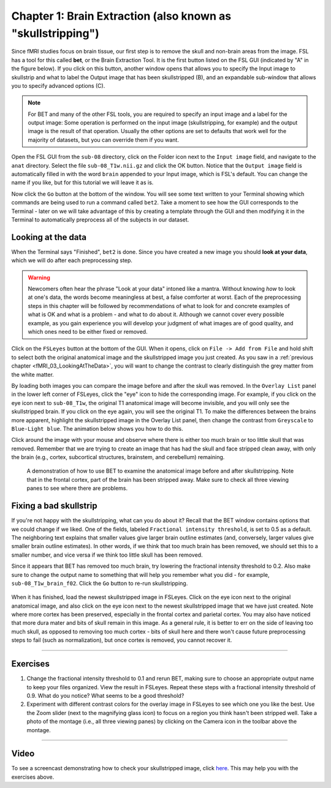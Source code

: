 .. _Skull_Stripping.rst

Chapter 1: Brain Extraction (also known as "skullstripping")
^^^^^^^^^^

Since fMRI studies focus on brain tissue, our first step is to remove the skull and non-brain areas from the image. FSL has a tool for this called **bet**, or the Brain Extraction Tool. It is the first button listed on the FSL GUI (indicated by "A" in the figure below). If you click on this button, another window opens that allows you to specify the Input image to skullstrip and what to label the Output image that has been skullstripped (B), and an expandable sub-window that allows you to specify advanced options (C).

.. figure:: FSL_BET_GUI.png


.. note::
  For BET and many of the other FSL tools, you are required to specify an input image and a label for the output image: Some operation is performed on the input image (skullstripping, for example) and the output image is the result of that operation. Usually the other options are set to defaults that work well for the majority of datasets, but you can override them if you want.
  

Open the FSL GUI from the ``sub-08`` directory, click on the Folder icon next to the ``Input image`` field, and navigate to the ``anat`` directory. Select the file ``sub-08_T1w.nii.gz`` and click the OK button. Notice that the ``Output image`` field is automatically filled in with the word ``brain`` appended to your Input image, which is FSL's default. You can change the name if you like, but for this tutorial we will leave it as is.

Now click the ``Go`` button at the bottom of the window. You will see some text written to your Terminal showing which commands are being used to run a command called ``bet2``. Take a moment to see how the GUI corresponds to the Terminal - later on we will take advantage of this by creating a template through the GUI and then modifying it in the Terminal to automatically preprocess all of the subjects in our dataset.

Looking at the data
********

When the Terminal says "Finished", ``bet2`` is done. Since you have created a new image you should **look at your data**, which we will do after each preprocessing step.

.. warning::
  Newcomers often hear the phrase "Look at your data" intoned like a mantra. Without knowing *how* to look at one's data, the words become meaningless at best, a false comforter at worst. Each of the preprocessing steps in this chapter will be followed by recommendations of what to look for and concrete examples of what is OK and what is a problem - and what to do about it. Although we cannot cover every possible example, as you gain experience you will develop your judgment of what images are of good quality, and which ones need to be either fixed or removed.
  

Click on the ``FSLeyes`` button at the bottom of the GUI. When it opens, click on ``File -> Add from File`` and hold shift to select both the original anatomical image and the skullstripped image you just created. As you saw in a :ref:`previous chapter <fMRI_03_LookingAtTheData>`, you will want to change the contrast to clearly distinguish the grey matter from the white matter.

By loading both images you can compare the image before and after the skull was removed. In the ``Overlay List`` panel in the lower left corner of FSLeyes, click the "eye" icon to hide the corresponding image. For example, if you click on the eye icon next to ``sub-08_T1w``, the original T1 anatomical image will become invisible, and you will only see the skullstripped brain. If you click on the eye again, you will see the original T1. To make the differences between the brains more apparent, highlight the skullstripped image in the Overlay List panel, then change the contrast from ``Greyscale`` to ``Blue-Light blue``. The animation below shows you how to do this.

Click around the image with your mouse and observe where there is either too much brain or too little skull that was removed. Remember that we are trying to create an image that has had the skull and face stripped clean away, with only the brain (e.g., cortex, subcortical structures, brainstem, and cerebellum) remaining.

.. figure:: BET_Demonstration.gif

  A demonstration of how to use BET to examine the anatomical image before and after skullstripping. Note that in the frontal cortex, part of the brain has been stripped away. Make sure to check all three viewing panes to see where there are problems.

Fixing a bad skullstrip
***********

If you're not happy with the skullstripping, what can you do about it? Recall that the BET window contains options that we could change if we liked. One of the fields, labeled ``Fractional intensity threshold``, is set to 0.5 as a default. The neighboring text explains that smaller values give larger brain outline estimates (and, conversely, larger values give smaller brain outline estimates). In other words, if we think that too much brain has been removed, we should set this to a smaller number, and vice versa if we think too little skull has been removed.

Since it appears that BET has removed too much brain, try lowering the fractional intensity threshold to 0.2. Also make sure to change the output name to something that will help you remember what you did - for example, ``sub-08_T1w_brain_f02``. Click the ``Go`` button to re-run skullstripping.

.. figure:: BET_f02_GUI.png


When it has finished, load the newest skullstripped image in FSLeyes. Click on the eye icon next to the original anatomical image, and also click on the eye icon next to the newest skullstripped image that we have just created. Note where more cortex has been preserved, especially in the frontal cortex and parietal cortex. You may also have noticed that more dura mater and bits of skull remain in this image. As a general rule, it is better to err on the side of leaving too much skull, as opposed to removing too much cortex - bits of skull here and there won't cause future preprocessing steps to fail (such as normalization), but once cortex is removed, you cannot recover it.


--------------

Exercises
***********

1. Change the fractional intensity threshold to 0.1 and rerun BET, making sure to choose an appropriate output name to keep your files organized. View the result in FSLeyes. Repeat these steps with a fractional intensity threshold of 0.9. What do you notice? What seems to be a good threshold?

2. Experiment with different contrast colors for the overlay image in FSLeyes to see which one you like the best. Use the Zoom slider (next to the magnifying glass icon) to focus on a region you think hasn't been stripped well. Take a photo of the montage (i.e., all three viewing panes) by clicking on the Camera icon in the toolbar above the montage.

---------

Video
*******

To see a screencast demonstrating how to check your skullstripped image, click `here <https://youtu.be/VobRXk3ccNQ>`__. This may help you with the exercises above.
